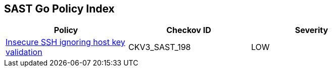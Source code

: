 == SAST Go Policy Index

[width=85%]
[cols="1,1,1"]
|===
|Policy|Checkov ID| Severity

|xref:sast-policy-198.adoc[Insecure SSH ignoring host key validation]
|CKV3_SAST_198
|LOW


|===